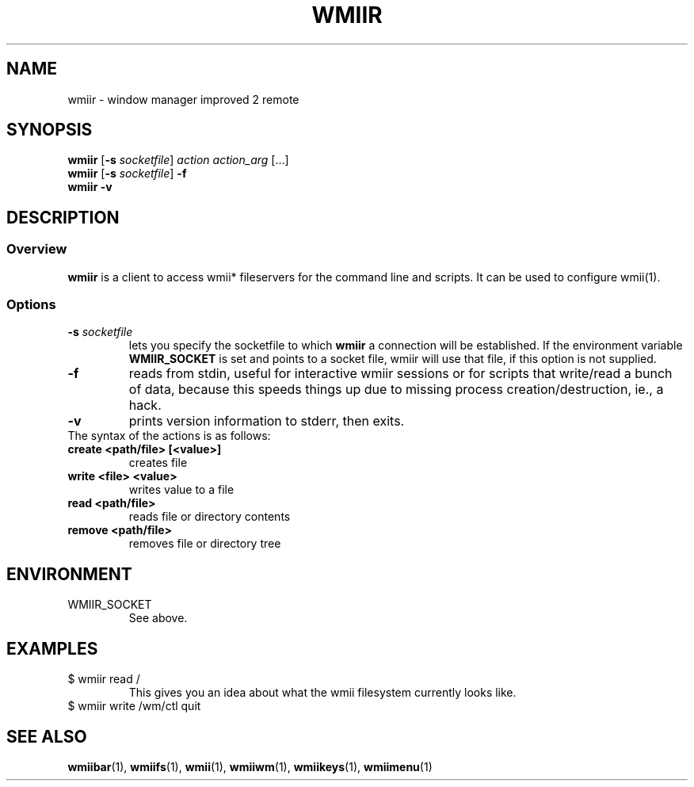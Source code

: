 .TH WMIIR 1 wmii-3
.SH NAME
wmiir \- window manager improved 2 remote
.SH SYNOPSIS
.B wmiir
.RB [ \-s
.IR socketfile ]
.I action
.I action_arg
[...]
.br
.B wmiir
.RB [ \-s
.IR socketfile ]
.B \-f
.br
.B wmiir
.B \-v
.SH DESCRIPTION
.SS Overview
.B wmiir
is a client to access wmii* fileservers for the command line and
scripts. It can be used to configure wmii(1).
.SS Options
.TP
.BI \-s " socketfile"
lets you specify the socketfile to which
.B wmiir
a connection will be established. If the environment variable
.B WMIIR_SOCKET
is set and points to a socket file, wmiir will use that file, if this
option is not supplied.
.TP
.B \-f
reads from stdin, useful for interactive wmiir sessions or for
scripts that write/read a bunch of data, because this speeds things up
due to missing process creation/destruction, ie., a hack.
.TP
.B \-v
prints version information to stderr, then exits.
.TP
The syntax of the actions is as follows:
.TP
.B create <path/file> [<value>]
creates file
.TP
.B write  <file> <value>
writes value to a file
.TP
.B read   <path/file>
reads file or directory contents
.TP
.B remove <path/file>
removes file or directory tree
.SH ENVIRONMENT
.TP
WMIIR_SOCKET
See above.
.SH EXAMPLES
.TP
$ wmiir read /
This gives you an idea about what the wmii filesystem currently looks like.
.TP
$ wmiir write /wm/ctl quit
.SH SEE ALSO
.BR wmiibar (1),
.BR wmiifs (1),
.BR wmii (1),
.BR wmiiwm (1),
.BR wmiikeys (1),
.BR wmiimenu (1)
